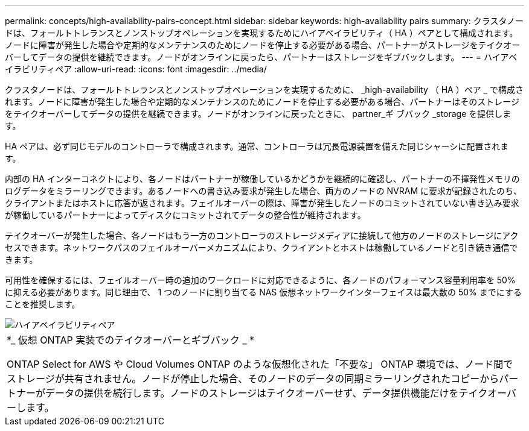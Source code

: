 ---
permalink: concepts/high-availability-pairs-concept.html 
sidebar: sidebar 
keywords: high-availability pairs 
summary: クラスタノードは、フォールトトレランスとノンストップオペレーションを実現するためにハイアベイラビリティ（ HA ）ペアとして構成されます。ノードに障害が発生した場合や定期的なメンテナンスのためにノードを停止する必要がある場合、パートナーがストレージをテイクオーバーしてデータの提供を継続できます。ノードがオンラインに戻ったら、パートナーはストレージをギブバックします。 
---
= ハイアベイラビリティペア
:allow-uri-read: 
:icons: font
:imagesdir: ../media/


[role="lead"]
クラスタノードは、フォールトトレランスとノンストップオペレーションを実現するために、 _high-availability （ HA ）ペア _ で構成されます。ノードに障害が発生した場合や定期的なメンテナンスのためにノードを停止する必要がある場合、パートナーはそのストレージをテイクオーバーしてデータの提供を継続できます。ノードがオンラインに戻ったときに、 partner_ギ ブバック _storage を提供します。

HA ペアは、必ず同じモデルのコントローラで構成されます。通常、コントローラは冗長電源装置を備えた同じシャーシに配置されます。

内部の HA インターコネクトにより、各ノードはパートナーが稼働しているかどうかを継続的に確認し、パートナーの不揮発性メモリのログデータをミラーリングできます。あるノードへの書き込み要求が発生した場合、両方のノードの NVRAM に要求が記録されたのち、クライアントまたはホストに応答が返されます。フェイルオーバーの際は、障害が発生したノードのコミットされていない書き込み要求が稼働しているパートナーによってディスクにコミットされてデータの整合性が維持されます。

テイクオーバーが発生した場合、各ノードはもう一方のコントローラのストレージメディアに接続して他方のノードのストレージにアクセスできます。ネットワークパスのフェイルオーバーメカニズムにより、クライアントとホストは稼働しているノードと引き続き通信できます。

可用性を確保するには、フェイルオーバー時の追加のワークロードに対応できるように、各ノードのパフォーマンス容量利用率を 50% に抑える必要があります。同じ理由で、 1 つのノードに割り当てる NAS 仮想ネットワークインターフェイスは最大数の 50% までにすることを推奨します。

image::../media/high-availability.gif[ハイアベイラビリティペア]

|===


 a| 
*_ 仮想 ONTAP 実装でのテイクオーバーとギブバック _ *

ONTAP Select for AWS や Cloud Volumes ONTAP のような仮想化された「不要な」 ONTAP 環境では、ノード間でストレージが共有されません。ノードが停止した場合、そのノードのデータの同期ミラーリングされたコピーからパートナーがデータの提供を続行します。ノードのストレージはテイクオーバーせず、データ提供機能だけをテイクオーバーします。

|===